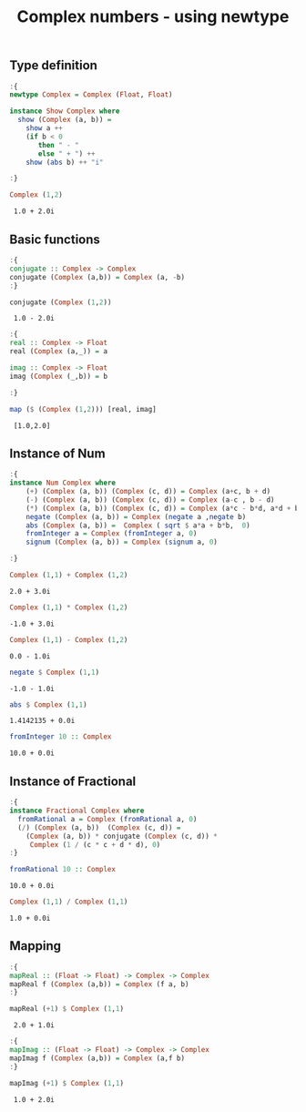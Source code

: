 #+title: Complex numbers - using newtype


** Type definition
   
   #+begin_src haskell :exports both :post org-babel-haskell-formatter(*this*) 
     :{
     newtype Complex = Complex (Float, Float)
     
     instance Show Complex where
       show (Complex (a, b)) =
         show a ++
         (if b < 0
            then " - "
            else " + ") ++
         show (abs b) ++ "i"
     
     :}
     
     Complex (1,2)
   #+end_src

   #+RESULTS:
   :  1.0 + 2.0i

** Basic functions
   
   #+begin_src haskell :exports both :post org-babel-haskell-formatter(*this*)
     :{
     conjugate :: Complex -> Complex
     conjugate (Complex (a,b)) = Complex (a, -b)  
     :}
     
     conjugate (Complex (1,2))
   #+end_src

   #+RESULTS:
   :  1.0 - 2.0i

   #+begin_src haskell :exports both :post org-babel-haskell-formatter(*this*)
     :{
     real :: Complex -> Float
     real (Complex (a,_)) = a
     
     imag :: Complex -> Float
     imag (Complex (_,b)) = b
     
     :}
     
     map ($ (Complex (1,2))) [real, imag]
   #+end_src

   #+RESULTS:
   :  [1.0,2.0]

** Instance of Num
   
   #+begin_src haskell :exports both :post org-babel-haskell-formatter(*this*)
     :{
     instance Num Complex where
         (+) (Complex (a, b)) (Complex (c, d)) = Complex (a+c, b + d)
         (-) (Complex (a, b)) (Complex (c, d)) = Complex (a-c , b - d)
         (*) (Complex (a, b)) (Complex (c, d)) = Complex (a*c - b*d, a*d + b*c)
         negate (Complex (a, b)) = Complex (negate a ,negate b)
         abs (Complex (a, b)) =  Complex ( sqrt $ a*a + b*b,  0)
         fromInteger a = Complex (fromInteger a, 0)
         signum (Complex (a, b)) = Complex (signum a, 0)
     
     :}
   #+end_src

   #+RESULTS:

   #+begin_src haskell :exports both :post org-babel-haskell-formatter(*this*)
     Complex (1,1) + Complex (1,2)
   #+end_src

   #+RESULTS:
   : 2.0 + 3.0i

   #+begin_src haskell :exports both :post org-babel-haskell-formatter(*this*)
     Complex (1,1) * Complex (1,2)
   #+end_src

   #+RESULTS:
   : -1.0 + 3.0i


   #+begin_src haskell :exports both :post org-babel-haskell-formatter(*this*)
     Complex (1,1) - Complex (1,2)
   #+end_src

   #+RESULTS:
   : 0.0 - 1.0i

   #+begin_src haskell :exports both :post org-babel-haskell-formatter(*this*)
     negate $ Complex (1,1)
   #+end_src

   #+RESULTS:
   : -1.0 - 1.0i

   #+begin_src haskell :exports both :post org-babel-haskell-formatter(*this*)
     abs $ Complex (1,1)
   #+end_src

   #+RESULTS:
   : 1.4142135 + 0.0i

   #+begin_src haskell :exports both :post org-babel-haskell-formatter(*this*)
     fromInteger 10 :: Complex
   #+end_src

   #+RESULTS:
   : 10.0 + 0.0i

** Instance of Fractional
   #+begin_src haskell :exports both :post org-babel-haskell-formatter(*this*)
     :{
     instance Fractional Complex where
       fromRational a = Complex (fromRational a, 0)
       (/) (Complex (a, b))  (Complex (c, d)) = 
         (Complex (a, b)) * conjugate (Complex (c, d)) *
          Complex (1 / (c * c + d * d), 0)
     :}
   #+end_src

   #+RESULTS:

   #+begin_src haskell :exports both :post org-babel-haskell-formatter(*this*)
     fromRational 10 :: Complex
   #+end_src

   #+RESULTS:
   : 10.0 + 0.0i

   #+begin_src haskell :exports both :post org-babel-haskell-formatter(*this*)
     Complex (1,1) / Complex (1,1)
   #+end_src

   #+RESULTS:
   : 1.0 + 0.0i

** Mapping
   #+begin_src haskell :exports both :post org-babel-haskell-formatter(*this*)
     :{
     mapReal :: (Float -> Float) -> Complex -> Complex
     mapReal f (Complex (a,b)) = Complex (f a, b)
     :}
     
     mapReal (+1) $ Complex (1,1)
#+end_src

#+RESULTS:
:  2.0 + 1.0i

   #+begin_src haskell :exports both :post org-babel-haskell-formatter(*this*)
     :{
     mapImag :: (Float -> Float) -> Complex -> Complex
     mapImag f (Complex (a,b)) = Complex (a,f b)
     :}
     
     mapImag (+1) $ Complex (1,1)
#+end_src

#+RESULTS:
:  1.0 + 2.0i
